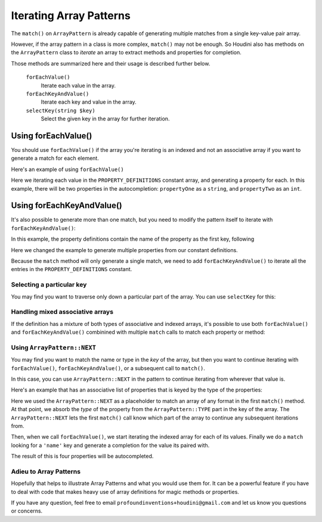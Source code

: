 ------------------------
Iterating Array Patterns
------------------------

The ``match()`` on ``ArrayPattern`` is already capable of generating multiple matches from
a single key-value pair array.

However, if the array pattern in a class is more complex, ``match()`` may not be enough. So Houdini
also has methods on the ``ArrayPattern`` class to *iterate* an array to extract methods and
properties for completion.

Those methods are summarized here and their usage is described further below.

      ``forEachValue()``
          Iterate each value in the array.
      ``forEachKeyAndValue()``
          Iterate each key and value in the array.
      ``selectKey(string $key)``
          Select the given key in the array for further iteration.

Using forEachValue()
--------------------

You should use ``forEachValue()`` if the array you're iterating is an indexed and not an associative
array if you want to generate a match for each element.

Here's an example of using ``forEachValue()``

.. code-block:: php
   :caption: array-pattern-foreach-value-example.php

   <?php
   namespace SomeNamespace;

   class ForEachValueExample {

      /**
       * This static array defines the valid properties.
       */
      const PROPERTY_DEFINITIONS = [
         ['name' => 'propertyOne', 'type' => 'string',
         ['name' => 'propertyTwo', 'type' => 'int',
      ];

      /**
       * Where this class stores its data.
       */
      protected $data = [];

      public function __get($name) {
         foreach (self::PROPERTY_DEFINITIONS as $definition) {
            if ($definition['name'] === $name) {
               return $this->data[$name];
         }
      }
   }

.. code-block:: php
   :caption: .houdini.php

   <?php
   namespace Houdini\Config\V1;

   use SomeNamespace\ForEachValueExample;

   houdini()->overrideClass(ForEachValueExample::class)
       ->addNewProperties()
       ->fromConstantOfTheSameClass('PROPERTY_DEFINITIONS')
       ->matchArrayPattern(
            ArrayPattern::create()
            ->forEachValue()
            ->match([
               'name' => ArrayPattern::NAME,
               'type' => ArrayPattern::TYPE
            ])
       );

Here we iterating each value in the ``PROPERTY_DEFINITIONS`` constant array, and generating a property
for each. In this example, there will be two properties in the autocompletion: ``propertyOne`` as a ``string``,
and ``propertyTwo`` as an ``int``.

Using forEachKeyAndValue()
--------------------------

It's also possible to generate more than one match, but you need to modify the pattern itself
to iterate with ``forEachKeyAndValue()``:

.. code-block:: php
   :caption: **array-pattern-for-each-key-and-value**.php

   <?php
   namespace SomeNamespace;

   class MultiConstantExample {

      /**
       * This static array defines the valid properties.
       */
      const PROPERTY_DEFINITIONS = [
         'propertyOne' => [
            'metadata' => [
               'type' => 'string'
            ]
         ],
         'propertyTwo' => [
            'metadata' => [
               'type' => 'float'
            ]
         ],
      ];

      /**
       * Where this class stores its data.
       */
      protected $data = [];

      public function __get($name) {
         if (isset(self::PROPERTY_DEFINITIONS[$name])) {
            return $this->data[$name];
         }
      }
   }

In this example, the property definitions contain the name of the property as the first key, following

.. code-block:: php
   :caption: .houdini.php

   <?php
   namespace Houdini\Config\V1;

   use SomeNamespace\MultiConstantExample;

   houdini()->overrideClass(MultiConstantExample::class)
       ->addNewProperties()
       ->fromPropertyOfTheSameClass('PROPERTY_DEFINITIONS')
       ->matchArrayPattern(
            ArrayPattern::create()
            ->forEachKeyAndValue()
            ->match( [ ArrayPattern::NAME => ArrayPattern::TYPE ] )
       );

Here we changed the example to generate multiple properties from our constant definitions.

Because the ``match`` method will only generate a single match, we need to add ``forEachKeyAndValue()``
to iterate all the entries in the ``PROPERTY_DEFINITIONS`` constant.

Selecting a particular key
~~~~~~~~~~~~~~~~~~~~~~~~~~

You may find you want to traverse only down a particular part of the array. You can use ``selectKey``
for this:


Handling mixed associative arrays
~~~~~~~~~~~~~~~~~~~~~~~~~~~~~~~~~

If the definition has a mixture of both types of associative and indexed arrays, it's possible
to use both ``forEachValue()`` and ``forEachKeyAndValue()`` combinined with multiple ``match``
calls to match each property or method:

Using ``ArrayPattern::NEXT``
~~~~~~~~~~~~~~~~~~~~~~~~~~~~

You may find you want to match the name or type in the *key* of the array, but then you want to
continue iterating with ``forEachValue()``, ``forEachKeyAndValue()``, or a subsequent call
to ``match()``.

In this case, you can use ``ArrayPattern::NEXT`` in the pattern to continue iterating from
wherever that value is.

Here's an example that has an associative list of properties that is keyed by the type of
the properties:

.. code-block:: php
   :caption: array-pattern-example-multi-foreach-example.php

   <?php
   namespace SomeNamespace;

   class MultiForEachExample {

      /**
       * This static array defines the valid properties.
       */
      const PROPERTY_DEFINITIONS = [
            'string' => [
               [
                  'name' => 'propertyOne',
               ],
               [
                  'name' => 'propertyTwo',
               ]
            ]
            'int' => [
               [
                  'name' => 'propertyThree'
               ]
               [
                  'name' => 'propertyFour'
               ]
            ]
      ];

      /**
       * Where this class stores its data.
       */
      protected $data = [];

      public function __get($name) {
         if (self::PROPERTY_DEFINITIONS[$name]) {
            return $this->data[$name];
         }
      }
   }

.. code-block:: php
   :caption: .houdini.php

   <?php
   namespace Houdini\Config\V1;

   use SomeNamespace\MultiForEachExample;

   houdini()->overrideClass(MultiForEachExample::class)
       ->addNewProperties()
       ->fromConstantOfTheSameClass('PROPERTY_DEFINITIONS')
       ->matchArrayPattern(
            ArrayPattern::create()
            ->match([ ArrayPattern::TYPE => ArrayPattern::NEXT ])
            ->forEachValue()
            ->match([
               'name' => ArrayPattern::NAME
            ])
       );


Here we used the ``ArrayPattern::NEXT`` as a placeholder to match an array of any format
in the first ``match()`` method. At that point, we absorb the *type* of the property
from the ``ArrayPattern::TYPE`` part in the key of the array. The ``ArrayPattern::NEXT``
lets the first ``match()`` call know which part of the array to continue any
subsequent iterations from.

Then, when we call ``forEachValue()``, we start iterating the indexed array for each
of its values. Finally we do a ``match`` looking for a ``'name'`` key and generate a
completion for the value its paired with.

The result of this is four properties will be autocompleted.

Adieu to Array Patterns
~~~~~~~~~~~~~~~~~~~~~~~

Hopefully that helps to illustrate Array Patterns and what you would use them for. It
can be a powerful feature if you have to deal with code that makes heavy use of
array definitions for magic methods or properties.

If you have any question, feel free to email ``profoundinventions+houdini@gmail.com``
and let us know you questions or concerns.

